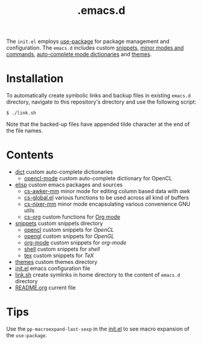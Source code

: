 #+title: .emacs.d

The =init.el= employs [[https:github.com/jwiegley/use-package][use-package]] for package management and configuration.
The =emacs.d= includes custom [[file:snippets/][snippets]], [[file:elisp/][minor modes and commands]], [[file:dict/][auto-complete mode dictionaries]] and [[file:themes/][themes]].

* Installation

To automatically create symbolic links and backup files in existing =emacs.d= directory, navigate to this repository's directory and use the following script:
#+begin_example
$ ./link.sh
#+end_example
Note that the backed-up files have appended tilde character at the end of the file names. 

* Contents

- [[file:dict/][dict]] custom auto-complete dictionaries 
  - [[file:dict/opencl-mode][opencl-mode]] custom auto-complete dictionary for OpenCL
- [[file:elisp/][elisp]] custom emacs packages and sources
  - [[file:elisp/cs-awker-mm/][cs-awker-mm]] minor mode for editing column based data with /awk/
  - [[file:elisp/cs-global.el][cs-global.el]] various functions to be used across all kind of buffers
  - [[file:elisp/cs-nixer-mm/][cs-nixer-mm]] minor mode encapsulating various convenience GNU utils
  - [[file:elisp/cs-org/][cs-org]] custom functions for [[https://github.com/jwiegley/org-mode][Org mode]]
- [[file:snippets/][snippets]] custom snippets directory
  - [[file:snippets/opencl][opencl]] custom snippets for /OpenCL/
  - [[file:snippets/opengl][opengl]] custom snippets for /OpenGL/
  - [[file:snippets/org-mode][org-mode]] custom snippets for /org-mode/
  - [[file:snippets/shell][shell]] custom snippets for /shell/
  - [[file:snippets/tex][tex]] custom snippets for /TeX/
- [[file:themes/][themes]] custom themes directory
- [[file:init.el][init.el]] emacs configuration file
- [[file:link.sh][link.sh]] create symlinks in home directory to the content of =emacs.d= directory
- [[file:README.org][README.org]] current file

* Tips

Use the ~pp-macroexpand-last-sexp~ in the [[file:init.el][init.el]] to see macro expansion of the ~use-package~.
